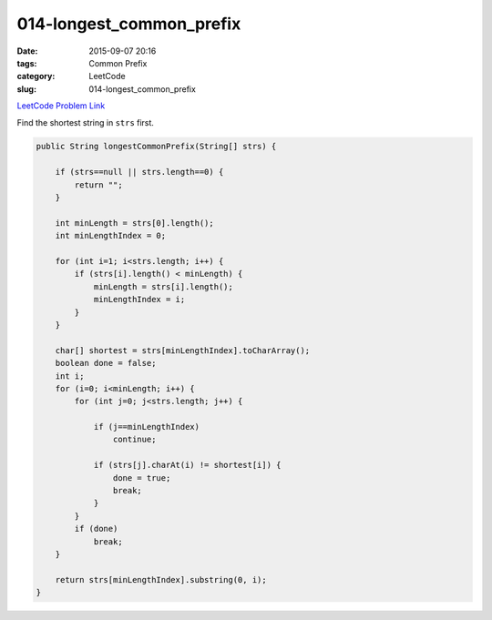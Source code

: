 014-longest_common_prefix
#########################

:date: 2015-09-07 20:16
:tags: Common Prefix
:category: LeetCode
:slug: 014-longest_common_prefix

`LeetCode Problem Link <https://leetcode.com/problems/longest-common-prefix/>`_

Find the shortest string in ``strs`` first.

.. code-block:: java

    public String longestCommonPrefix(String[] strs) {

        if (strs==null || strs.length==0) {
            return "";
        }

        int minLength = strs[0].length();
        int minLengthIndex = 0;

        for (int i=1; i<strs.length; i++) {
            if (strs[i].length() < minLength) {
                minLength = strs[i].length();
                minLengthIndex = i;
            }
        }

        char[] shortest = strs[minLengthIndex].toCharArray();
        boolean done = false;
        int i;
        for (i=0; i<minLength; i++) {
            for (int j=0; j<strs.length; j++) {

                if (j==minLengthIndex)
                    continue;

                if (strs[j].charAt(i) != shortest[i]) {
                    done = true;
                    break;
                }
            }
            if (done)
                break;
        }

        return strs[minLengthIndex].substring(0, i);
    }